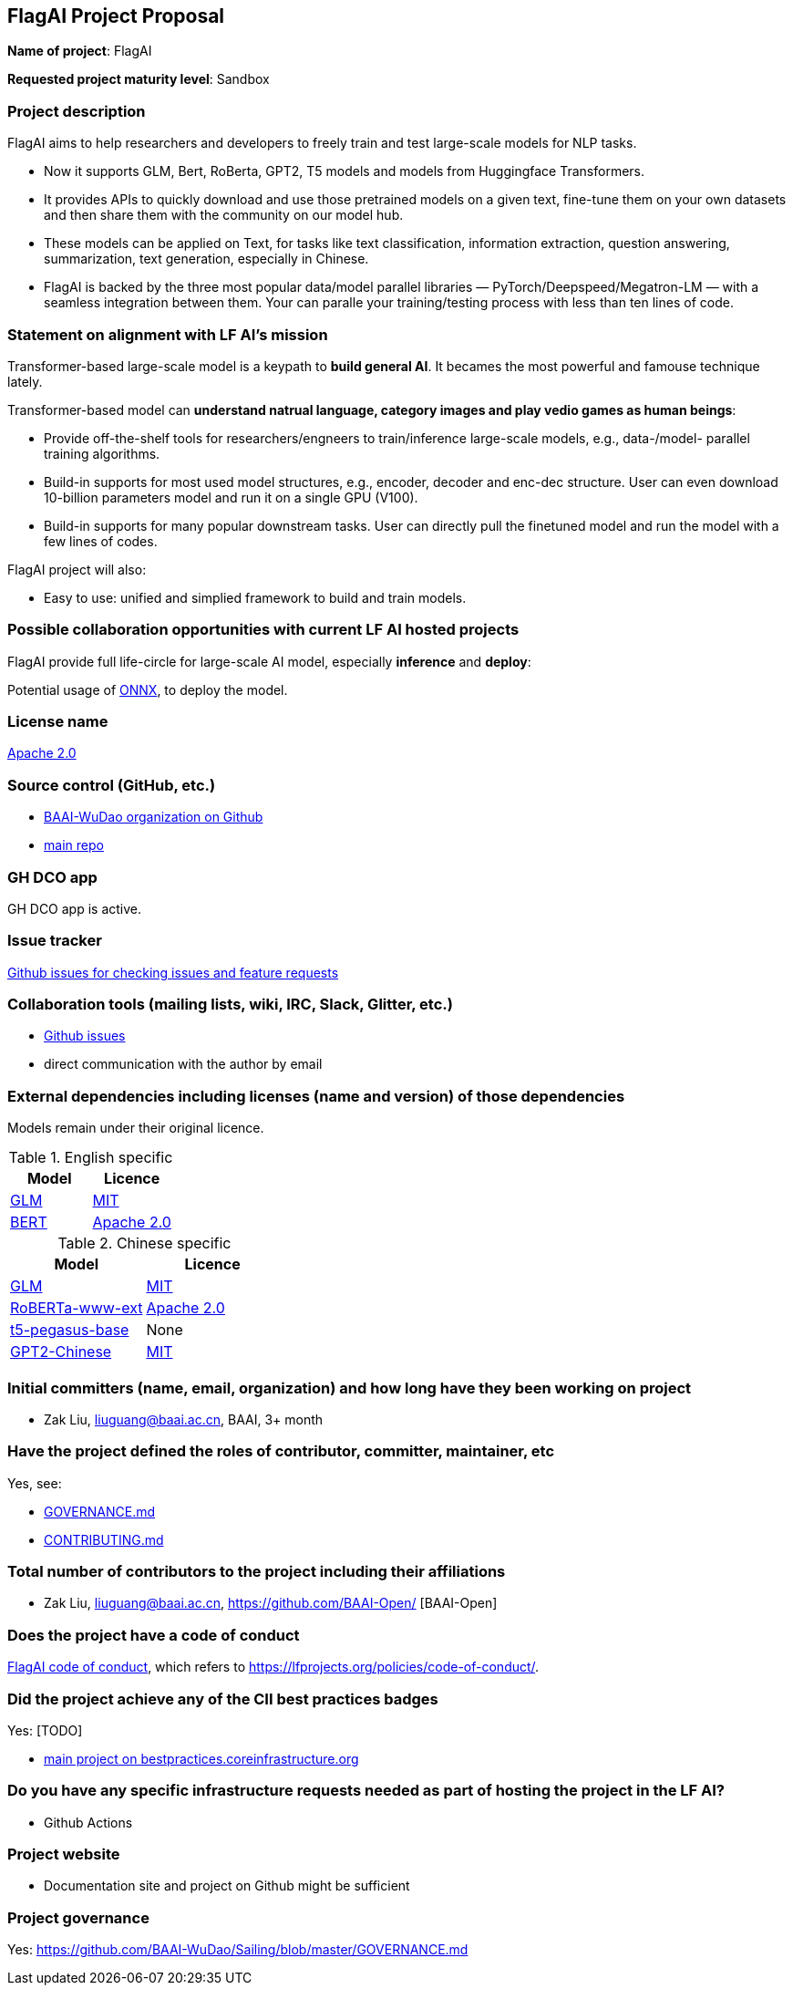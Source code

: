 == FlagAI Project Proposal

*Name of project*: FlagAI

*Requested project maturity level*: Sandbox

=== Project description

FlagAI aims to help researchers and developers to freely train and test large-scale models for NLP tasks. 

* Now it supports GLM, Bert, RoBerta, GPT2, T5 models and models from Huggingface Transformers.
* It provides APIs to quickly download and use those pretrained models on a given text, fine-tune them on your own datasets and then share them with the community on our model hub.
* These models can be applied on Text, for tasks like text classification, information extraction, question answering, summarization, text generation, especially in Chinese.
* FlagAI is backed by the three most popular data/model parallel libraries — PyTorch/Deepspeed/Megatron-LM — with a seamless integration between them. Your can paralle your training/testing process with less than ten lines of code.

=== Statement on alignment with LF AI’s mission

Transformer-based large-scale model is a keypath to *build general AI*. It becames the most powerful and famouse technique lately.

Transformer-based model can *understand natrual language, category images and play vedio games as human beings*:

* Provide off-the-shelf tools for researchers/engneers to train/inference large-scale models, e.g., data-/model- parallel training algorithms. 
* Build-in supports for most used model structures, e.g., encoder, decoder and enc-dec structure. User can even download 10-billion parameters model and run it on a single GPU (V100).
* Build-in supports for many popular downstream tasks. User can directly pull the finetuned model and run the model with a few lines of codes.

FlagAI project will also:

* Easy to use: unified and simplied framework to build and train models.



=== Possible collaboration opportunities with current LF AI hosted projects


FlagAI provide full life-circle for large-scale AI model, especially *inference* and *deploy*:

Potential usage of https://github.com/onnx/[ONNX], to deploy the model.

=== License name

https://github.com/RosaeNLG/rosaenlg/blob/master/LICENSE[Apache 2.0]


=== Source control (GitHub, etc.)

* https://github.com/BAAI-WuDao/[BAAI-WuDao organization on Github]
* https://github.com/BAAI-WuDao/Sailing[main repo]


=== GH DCO app

GH DCO app is active.


=== Issue tracker

https://github.com/BAAI-WuDao/Sailing/issues[Github issues for checking issues and feature requests]


=== Collaboration tools (mailing lists, wiki, IRC, Slack, Glitter, etc.)

* https://github.com/BAAI-WuDao/Sailing/issues[Github issues]
* direct communication with the author by email



=== External dependencies including licenses (name and version) of those dependencies

Models remain under their original licence.

.English specific
[options="header"]
|===
| Model  | Licence
| link:https://github.com/THUDM/GLM/[GLM]  | link:https://github.com/THUDM/GLM/blob/main/LICENSE[MIT]
| link:https://github.com/google-research/bert/[BERT] | link:https://github.com/google-research/bert/blob/master/LICENSE[Apache 2.0]
|===

.Chinese specific
[options="header"]
|===
| Model  | Licence
| link:https://github.com/THUDM/GLM/[GLM]  | link:https://github.com/THUDM/GLM/blob/main/LICENSE[MIT]
| link:https://github.com/ymcui/Chinese-BERT-wwm/[RoBERTa-www-ext] | link:https://github.com/ymcui/Chinese-BERT-wwm/blob/master/LICENSE[Apache 2.0]
| link:https://github.com/renmada/t5-pegasus-pytorch/[t5-pegasus-base] | None
| link:https://github.com/Morizeyao/GPT2-Chinese/[GPT2-Chinese] | link:https://github.com/Morizeyao/GPT2-Chinese/blob/old_gpt_2_chinese_before_2021_4_22/LICENSE[MIT] 
|===

=== Initial committers (name, email, organization) and how long have they been working on project

* Zak Liu, liuguang@baai.ac.cn, BAAI, 3+ month 


=== Have the project defined the roles of contributor, committer, maintainer, etc

Yes, see:

* https://github.com/BAAI-WuDao/Sailing/blob/master/GOVERNANCE.md[GOVERNANCE.md]
* https://github.com/BAAI-WuDao/Sailing/blob/master/CONTRIBUTING.md[CONTRIBUTING.md]


=== Total number of contributors to the project including their affiliations

* Zak Liu, liuguang@baai.ac.cn, https://github.com/BAAI-Open/ [BAAI-Open]




=== Does the project have a code of conduct

https://github.com/BAAI-WuDao/Sailing/blob/master/CODE_OF_CONDUCT.md[FlagAI code of conduct], which refers to https://lfprojects.org/policies/code-of-conduct/.


=== Did the project achieve any of the CII best practices badges

Yes: [TODO]

* https://bestpractices.coreinfrastructure.org/fr/projects/4482[main project on bestpractices.coreinfrastructure.org]


=== Do you have any specific infrastructure requests needed as part of hosting the project in the LF AI?

* Github Actions



=== Project website

* Documentation site and project on Github might be sufficient


=== Project governance

Yes: https://github.com/BAAI-WuDao/Sailing/blob/master/GOVERNANCE.md







